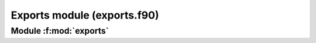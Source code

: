 
============================
Exports module (exports.f90)
============================

**Module** :f:mod:`exports`
===========================

.. f:module:: exports

.. f:automodule:: exports


